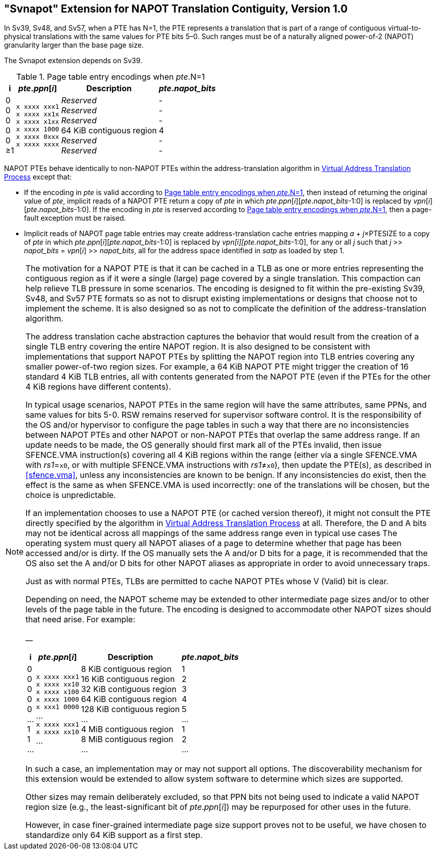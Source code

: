 [[svnapot]]
[#svnapot]
== "Svnapot" Extension for NAPOT Translation Contiguity, Version 1.0

In Sv39, Sv48, and Sv57, when a PTE has N=1, the PTE represents a
translation that is part of a range of contiguous virtual-to-physical
translations with the same values for PTE bits 5–0. Such ranges must be
of a naturally aligned power-of-2 (NAPOT) granularity larger than the
base page size.

The Svnapot extension depends on Sv39.

[[ptenapot]]
.Page table entry encodings when __pte__.N=1
[%autowidth,float="center",align="center",cols="^,^,<,^",options="header"]
|===
|i |_pte_._ppn_[_i_] |Description |_pte_.__napot_bits__
|0 +
0 +
0 +
0 +
0 +
&#8805;1
|`x xxxx xxx1` +
`x xxxx xx1x` +
`x xxxx x1xx` +
`x xxxx 1000` +
`x xxxx 0xxx` +
`x xxxx xxxx`
|_Reserved_ +
_Reserved_ +
_Reserved_ +
64 KiB contiguous region +
_Reserved_ +
_Reserved_
| - +
- +
- +
4 +
- +
-
|===

NAPOT PTEs behave identically to non-NAPOT PTEs within the
address-translation algorithm in xref:supervisor.adoc#sv32algorithm,[Virtual Address Translation Process]
except that:

* If the encoding in _pte_ is valid according to
<<ptenapot>>, then instead of returning the original
value of _pte_, implicit reads of a NAPOT PTE return a copy
of _pte_ in which __pte__.__ppn__[__i__][__pte__.__napot_bits__-1:0] is replaced by
__vpn__[__i__][__pte__.__napot_bits__-1:0]. If the encoding in _pte_ is reserved according to
<<ptenapot>>, then a page-fault exception must be raised.
* Implicit reads of NAPOT page table entries may create
address-translation cache entries mapping
_a_ + _j_×PTESIZE to a copy of _pte_ in which _pte_._ppn_[_i_][_pte_.__napot_bits__-1:0]
is replaced by _vpn[i][pte.napot_bits_-1:0], for any or all _j_ such that
__j__ >> __napot_bits__ = __vpn__[__i__] >> __napot_bits__, all for the address space identified in _satp_ as loaded by step 1.

[NOTE]
====
The motivation for a NAPOT PTE is that it can be cached in a TLB as one
or more entries representing the contiguous region as if it were a
single (large) page covered by a single translation. This compaction can
help relieve TLB pressure in some scenarios. The encoding is designed to
fit within the pre-existing Sv39, Sv48, and Sv57 PTE formats so as not
to disrupt existing implementations or designs that choose not to
implement the scheme. It is also designed so as not to complicate the
definition of the address-translation algorithm.

The address translation cache abstraction captures the behavior that
would result from the creation of a single TLB entry covering the entire
NAPOT region. It is also designed to be consistent with implementations
that support NAPOT PTEs by splitting the NAPOT region into TLB entries
covering any smaller power-of-two region sizes. For example, a 64 KiB
NAPOT PTE might trigger the creation of 16 standard 4 KiB TLB entries,
all with contents generated from the NAPOT PTE (even if the PTEs for the
other 4 KiB regions have different contents).

In typical usage scenarios, NAPOT PTEs in the same region will have the
same attributes, same PPNs, and same values for bits 5-0. RSW remains
reserved for supervisor software control. It is the responsibility of
the OS and/or hypervisor to configure the page tables in such a way that
there are no inconsistencies between NAPOT PTEs and other NAPOT or
non-NAPOT PTEs that overlap the same address range. If an update needs
to be made, the OS generally should first mark all of the PTEs invalid,
then issue SFENCE.VMA instruction(s) covering all 4 KiB regions within
the range (either via a single SFENCE.VMA with _rs1_=`x0`, or with
multiple SFENCE.VMA instructions with _rs1_≠`x0`), then update the PTE(s), as described in <<sfence.vma>>, unless any inconsistencies are known to be benign. If any inconsistencies do exist, then the effect is the same as when SFENCE.VMA
is used incorrectly: one of the translations will be chosen, but the
choice is unpredictable.

If an implementation chooses to use a NAPOT PTE (or cached version
thereof), it might not consult the PTE directly specified by the
algorithm in xref:supervisor.adoc#sv32algorithm[Virtual Address Translation Process] at all. Therefore, the D
and A bits may not be identical across all mappings of the same address
range even in typical use cases The operating system must query all
NAPOT aliases of a page to determine whether that page has been accessed
and/or is dirty. If the OS manually sets the A and/or D bits for a page,
it is recommended that the OS also set the A and/or D bits for other
NAPOT aliases as appropriate in order to avoid unnecessary traps.

Just as with normal PTEs, TLBs are permitted to cache NAPOT PTEs whose V
(Valid) bit is clear.

Depending on need, the NAPOT scheme may be extended to other
intermediate page sizes and/or to other levels of the page table in the
future. The encoding is designed to accommodate other NAPOT sizes should
that need arise. For example:

__

[%autowidth,float="center",align="center",cols="^,^,<,^",options="header"]
|===
|i |_pte_._ppn_[_i_] |Description |_pte_.__napot_bits__
|0 +
0 +
0 +
0 +
0 +
... +
1 +
1 +
...
|`x xxxx xxx1` +
`x xxxx xx10` +
`x xxxx x100` +
`x xxxx 1000` +
`x xxx1 0000` +
... +
`x xxxx xxx1` +
`x xxxx xx10` +
...
|8 KiB contiguous region +
16 KiB contiguous region +
32 KiB contiguous region +
64 KiB contiguous region +
128 KiB contiguous region +
... +
4 MiB contiguous region +
8 MiB contiguous region +
...
| 1 +
2 +
3 +
4 +
5 +
... +
1 +
2 +
...
|===

In such a case, an implementation may or may not support all options.
The discoverability mechanism for this extension would be extended to
allow system software to determine which sizes are supported.

Other sizes may remain deliberately excluded, so that PPN bits not being
used to indicate a valid NAPOT region size (e.g., the least-significant
bit of _pte_._ppn_[_i_]) may be repurposed for other uses in the
future.

However, in case finer-grained intermediate page size support proves not
to be useful, we have chosen to standardize only 64 KiB support as a
first step.
====
